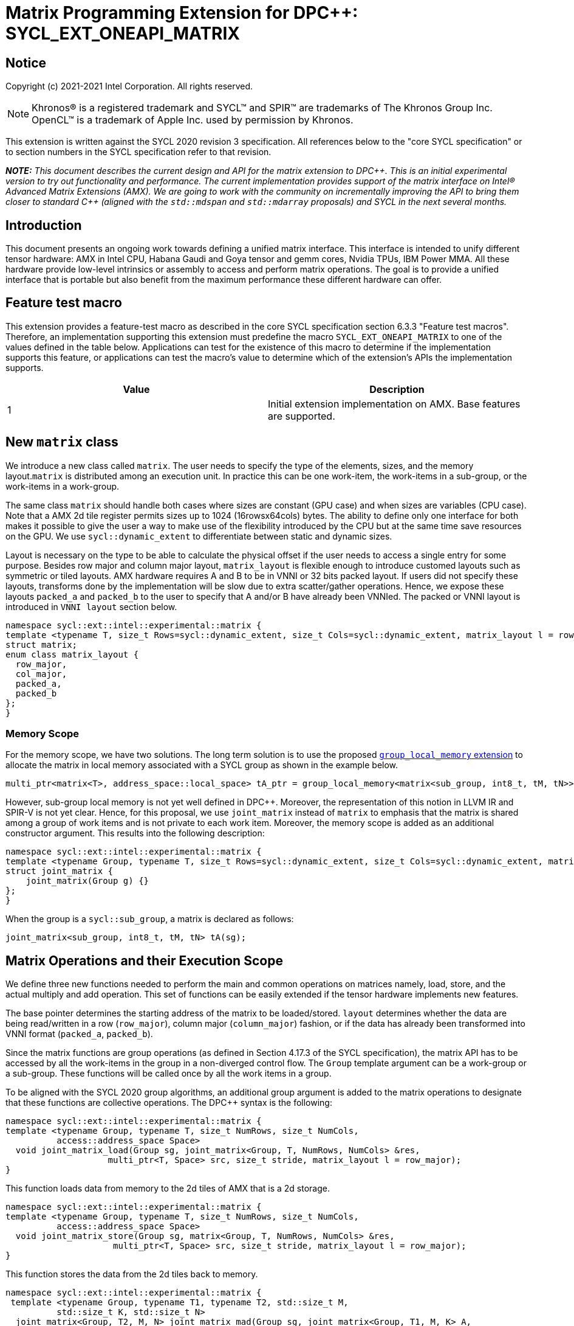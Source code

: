 # Matrix Programming Extension for DPC++: SYCL_EXT_ONEAPI_MATRIX
:source-highlighter: coderay
:coderay-linenums-mode: table
:dpcpp: pass:[DPC++]

// This section needs to be after the document title.
:doctype: book
:toc2:
:toc: left
:encoding: utf-8
:lang: en

:blank: pass:[ +]

// Set the default source code type in this document to C++,
// for syntax highlighting purposes.  This is needed because
// docbook uses c++ and html5 uses cpp.
:language: {basebackend@docbook:c++:cpp}


== Notice

Copyright (c) 2021-2021 Intel Corporation.  All rights reserved.

NOTE: Khronos(R) is a registered trademark and SYCL(TM) and SPIR(TM) are
trademarks of The Khronos Group Inc.  OpenCL(TM) is a trademark of Apple Inc.
used by permission by Khronos.

This extension is written against the SYCL 2020 revision 3 specification.  All
references below to the "core SYCL specification" or to section numbers in the
SYCL specification refer to that revision.


**_NOTE:_** _This document describes the current design and API for the matrix
extension to {dpcpp}. This is an initial experimental version to try out functionality
and performance. The current implementation provides support of the matrix interface on Intel(R) Advanced Matrix Extensions (AMX). We are going to work with the community on incrementally improving
the API to bring them closer to standard C++ (aligned with the `std::mdspan` and `std::mdarray` proposals) and SYCL in the next several months._

## Introduction
This document presents an ongoing work towards defining a unified matrix interface. This interface is intended to unify different tensor hardware: AMX in Intel CPU, Habana Gaudi and Goya tensor and gemm cores, Nvidia TPUs, IBM Power MMA. All these hardware provide low-level intrinsics or assembly to access and perform matrix operations. The goal is to provide a unified interface that is portable but also benefit from the maximum performance these different hardware can offer.

## Feature test macro

This extension provides a feature-test macro as described in the core SYCL
specification section 6.3.3 "Feature test macros".  Therefore, an
implementation supporting this extension must predefine the macro
`SYCL_EXT_ONEAPI_MATRIX` to one of the values defined in the table below.
Applications can test for the existence of this macro to determine if the
implementation supports this feature, or applications can test the macro's
value to determine which of the extension's APIs the implementation supports.

[frame="none",options="header"]
|======================
|Value |Description
|1     |Initial extension implementation on AMX.  Base features are supported.
|======================

## New `matrix` class
We introduce a new class called `matrix`. The user needs to specify the type of the elements, sizes, and the memory layout.`matrix` is distributed among an execution unit. In practice this can be one work-item, the work-items in a sub-group, or the work-items in a work-group.

	
The same class `matrix` should handle both cases where sizes are constant (GPU case) and when sizes are variables (CPU case). Note that a AMX 2d tile register permits sizes up to 1024 (16rowsx64cols) bytes. The ability to define only one interface for both makes it possible to give the user a way to make use of the flexibility introduced by the CPU but at the same time save resources on the GPU. We use `sycl::dynamic_extent`  to differentiate between static and dynamic sizes.
	
Layout is necessary on the type to be able to calculate the physical offset if the user needs to access a single entry for some purpose. Besides row major and column major layout, `matrix_layout` is flexible enough to introduce customed layouts such as symmetric or tiled layouts. AMX hardware requires A and B to be in VNNI or 32 bits packed layout. If users did not specify these layouts, transforms done by the implementation will be slow due to extra scatter/gather operations. Hence, we expose these layouts `packed_a` and `packed_b` to the user to specify that A and/or B have already been VNNIed. The packed or VNNI layout is introduced in `VNNI layout` section below.
	
```c++
namespace sycl::ext::intel::experimental::matrix {
template <typename T, size_t Rows=sycl::dynamic_extent, size_t Cols=sycl::dynamic_extent, matrix_layout l = row_major>
struct matrix;
enum class matrix_layout {
  row_major,
  col_major,
  packed_a,
  packed_b
};
}
```


### Memory Scope
For the memory scope, we have two solutions. The long term solution is to use the proposed https://github.com/intel/llvm/blob/sycl/sycl/doc/extensions/LocalMemory/SYCL_INTEL_local_memory.asciidoc[`group_local_memory` extension] to allocate the matrix in local memory associated with a SYCL group as shown in the example below.

```c++
multi_ptr<matrix<T>, address_space::local_space> tA_ptr = group_local_memory<matrix<sub_group, int8_t, tM, tN>>(sg);
```
However, sub-group local memory is not yet well defined in {dpcpp}. Moreover, the representation of this notion in LLVM IR and SPIR-V is not yet clear. Hence, for this proposal, we use `joint_matrix` instead of `matrix` to emphasis that the matrix is shared among a group of work items and is not private to each work item. Moreover, the memory scope is added as an additional constructor argument. This results into the following description:

```c++
namespace sycl::ext::intel::experimental::matrix {
template <typename Group, typename T, size_t Rows=sycl::dynamic_extent, size_t Cols=sycl::dynamic_extent, matrix_layout l = row_major>
struct joint_matrix {
    joint_matrix(Group g) {}
};
}
```
When the group is a `sycl::sub_group`, a matrix is declared as follows:

```c++
joint_matrix<sub_group, int8_t, tM, tN> tA(sg); 
```


## Matrix Operations and their Execution Scope
We define three new functions needed to perform the main and common operations on matrices namely, load, store, and the actual multiply and add operation. This set of functions can be easily extended if the tensor hardware implements new features.

The base pointer determines the starting address of the matrix to be loaded/stored. `layout` determines whether the data are being read/written in a row (`row_major`), column major (`column_major`) fashion, or if the data has already been transformed into VNNI format (`packed_a`, `packed_b`). 

Since the matrix functions are group operations (as defined in Section 4.17.3 of the SYCL specification), the matrix API has to be accessed by all the work-items in the group in a non-diverged control flow. The `Group` template argument can be a work-group or a sub-group. These functions will be called once by all the work items in a group.

To be aligned with the SYCL 2020 group algorithms, an additional group argument is added to the matrix operations to designate that these functions are collective operations. The {dpcpp} syntax is the following: 

```c++
namespace sycl::ext::intel::experimental::matrix {
template <typename Group, typename T, size_t NumRows, size_t NumCols,
          access::address_space Space>
  void joint_matrix_load(Group sg, joint_matrix<Group, T, NumRows, NumCols> &res,
		    multi_ptr<T, Space> src, size_t stride, matrix_layout l = row_major);
}
```
This function loads data from memory to the 2d tiles of AMX that is a 2d storage.

```c++
namespace sycl::ext::intel::experimental::matrix {
template <typename Group, typename T, size_t NumRows, size_t NumCols,
          access::address_space Space>
  void joint_matrix_store(Group sg, matrix<Group, T, NumRows, NumCols> &res,
		     multi_ptr<T, Space> src, size_t stride, matrix_layout l = row_major);
}
```
This function stores the data from the 2d tiles back to memory.

```c++
namespace sycl::ext::intel::experimental::matrix {
 template <typename Group, typename T1, typename T2, std::size_t M,
          std::size_t K, std::size_t N>
  joint_matrix<Group, T2, M, N> joint_matrix_mad(Group sg, joint_matrix<Group, T1, M, K> A,
               joint_matrix<Group, T1, K, N> B, joint_matrix<Group, T2, M, N> C);
}
```
The matrix multiply and add function performs the multiply operation on the matrices `A` and `B`, accumulate the result with `C` and return the result.



## Example using int8_t type
```c++
using namespace sycl::ext::intel::experimental::matrix;

queue q;
range<2> G = {M, N};
// For this first implementation, SG_SIZE has to be equal to one
range<2> L = {1, SG_SIZE};
int8_t *memA = malloc_shared<int8_t>(M*K, q);
int8_t *memB = malloc_shared<int8_t>(K*N, q);
Int32_t *memC = malloc_shared<int32_t>(M*N, q);
//Assuming memB has already been VNNIed
q.parallel_for(nd_range<2>(G, L), [=](nd_item<2> item)                            
  [[sycl::reqd_sub_group_size(SG_SIZE)]] {
   const auto global_idx = item.get_global_id(0);
   const auto global_idy = item.get_global_id(1);
   const auto sg_startx = global_idx - item.get_local_id(0);
   const auto sg_starty = global_idy - item.get_local_id(1);
   sub_group sg = item.get_sub_group();
   joint_matrix<sub_group, int8_t, tM, tK> tA(sg);
   // For B, since current implementation does not support non packed layout,
   // users need to specify the updated VNNI sizes along with the packed_b layout
   joint_matrix<sub_group, int8_t, tK/4, tN*4, packed_b> tB(sg);
   joint_matrix<sub_group, int32_t, tM, tN> tC(sg);
   joint_matrix_load(sg, tC, memC + sg_startx * tM * N + sg_starty, N, row_major);
   for (int k = 0; k < K; k += tk) {
     joint_matrix_load(sg, tA, memA + sg_startx * tM * K + k, K, row_major);//collective
     joint_matrix_load(sg, tB, memB + k * N + sg_starty, N, packed_b);//VNNI
     tC = joint_matrix_mad(sg, tA, tB, tC);
   }
   joint_matrix_store(sg, tC, memC + sg_startx * tM * N + sg_starty, N, row_major);
}).wait();
  
```
## Implementation Status
For oneAPI release 3, an AOT implementation is available on the CPU device to targets AMX hardware. we are using AMX tile intrinsics to implement the matrix load and store operations. Since we are currently emitting AMX intrinsics directly, this only enables AOT compilation. Please refer to the following section that talks about the future unified SPIR-V path that will enable JIT compilation.
// We used the https://software.intel.com/sites/landingpage/IntrinsicsGuide/#techs=AMX[`_tile_`-prefixed intrinsics] defined in `immintrin.h`.

Currently, this is the compilation command line needed to invoke AMX unit of Sapphire Rapids CPU:

```c++
clang++ -fsycl -march=sapphirerapids fsycl-targets="spir64_x86_64-uknown-linux-sycldevice"  -O2 matmul-int8.cpp -o matmul-int8
```

### Current Implementation Restrictions
#### Type, Sizes, and Layouts
The types supported by this AMX implementation are restricted to the types that AMX hardware support. Although the AMX hardware supports 2d tiles with a maximum size of 16x64 bytes, this current implementation can handle any size. If the matrix size is bigger than 1024 bytes, it will be stored in memory rather than mapped to a 2d tile. Performance penalty may occur in this case. In order to get the best performance with this implementation, matrix sizes should be smaller than 16x64 bytes and A and B matrices should be already packed (put in VNNI format).

More specifically, the following operation C = A*B+C can be performed on AMX with this interface where:
A(int8, any-size, row_major), B(int8, any-size, packed_b), C(int32, any-size, row_major)
or 
A(bf16, any-size, row_major), B(bf16, any-size, packed_b), C(float, any-size, row_major)

#### Memory and Execution Scope
This current implementation only considers a sub-group scope. However, the sub-group size has to be equal to one in this first implementation. 

## Future Work: Unfied LLVM IR and SPIRV JIT Enabling
To enable JIT compilation, a unified matrix IR needs to be added. Currently, there is no matrix type in LLVM IR or SPIR-V. We are working towards adding a new matrix type in both LLVM IR and SPIR-V. This JIT enabling is expected to be part of a future compiler release.

### LLVM IR Extension
As a short-term solution, we are extending the https://llvm.org/docs/LangRef.html#llvm-matrix-transpose-intrinsic[existing LLVM IR matrix intrinsics] to include features like VNNI layout. The current matrix intrinsics use flattened vectors to represent the matrix. Therefore, we are exploring both adding matrix type to LLVM IR and also using MLIR `vector` dialect for this work. 

### SPIR-V Extension
The current draft proposal can be found https://gitlab.devtools.intel.com/OpenCL/opencl-extension-drafts/-/blob/master/SPV_INTEL_matrix.asciidoc[here]. 
We are adding translation from LLVM IR matrix to SPIR-V matrix and vice versa in the LLVM to SPIR-V translator tool.

## VNNI/Packed Layout
AMX compute assumes register for B tile (src1) to be in VNNI format as they need 32bit of K-data in A and B to be contiguous in memory.
The VNNI blocking factor is 2 in the case of 16bits, 4 in the case of 8 bits elements. While the current implementation assumes that the matrix has been already packed by the user for performance reasons, the layout information is needed to inform the implementation about this transform.


      // Example of bf16 data type: 
      // ---------------------------------
      // a1, b1, c1, d1
      // a2, b2, c2, d2
      // a3, b3, c3, d3
      // a4, b4, c4, d4
      // ---------------------------------
      // reformat to
      // ---------------------------------
      // a1, a2, b1, b2, c1, c2, d1, d2
      // a3, a4, b3, b4, c3, c4, d3, d4



## Open Questions
- Besides row, col major and packed (VNNI) layout, what are the additional layouts that should absolutely be added?
- Are there alternative names for the `packed_a` and `packed_b` layouts that would be clearer to distinguish between the VNNI Layout in matrix A and VNNI layout in matrix B of a matrix multiply and add operation on AMX?
- Ronan Keryell: "It would be interesting to investigate whether providing also member functions would simplify the API. Provide both so it is possible to use the best one for each use case, while waiting for https://en.wikipedia.org/wiki/Uniform_Function_Call_Syntax to land into C++?"

## TODO List
- Handle sub group sizes that are bigger than one.
- Add support for queries that gives information about the capabilities of the implementation on a particular device.
- Once the SPIRV translator work is done, this code generation work will move to the backend along enabling JIT compilation.

## Revision History

[frame="none",options="header"]
|======================
|Rev |Date       |Author     |Changes
|1   |2021-04-13 |Dounia Khaldi |Initial public working draft.
|======================

